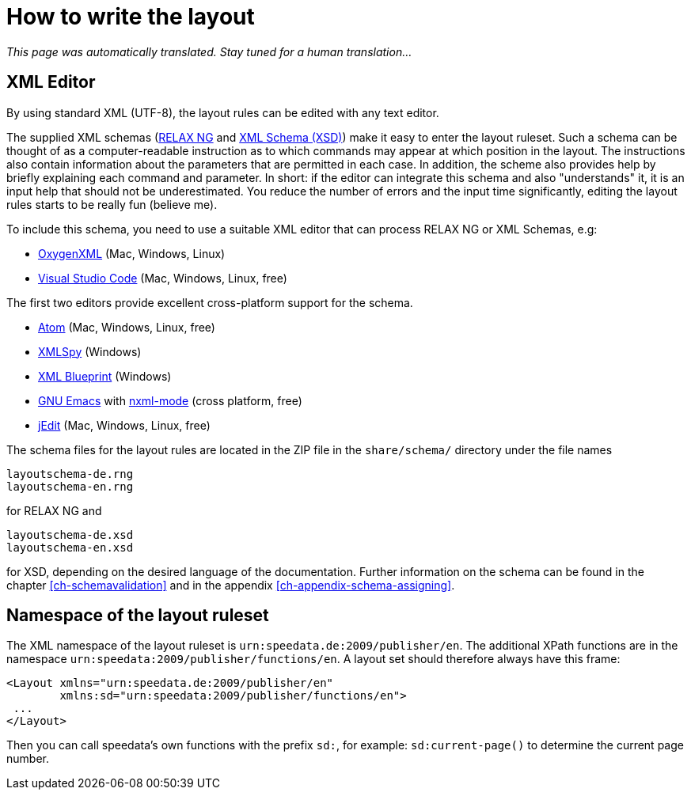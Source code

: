 [[ch-writelayoutfile]]

= How to write the layout

_This page was automatically translated. Stay tuned for a human translation..._

== XML Editor

By using standard XML (UTF-8), the layout rules can be edited with any text editor.

The supplied XML schemas (https://en.wikipedia.org/wiki/RELAX_NG[RELAX NG] and https://en.wikipedia.org/wiki/XML_Schema_(W3C)[XML Schema (XSD)]) make it easy to enter the layout ruleset. Such a schema can be thought of as a computer-readable instruction as to which commands may appear at which position in the layout. The instructions also contain information about the parameters that are permitted in each case. In addition, the scheme also provides help by briefly explaining each command and parameter. In short: if the editor can integrate this schema and also "understands" it, it is an input help that should not be underestimated. You reduce the number of errors and the input time significantly, editing the layout rules starts to be really fun (believe me).

To include this schema, you need to use a suitable XML editor that can process RELAX NG or XML Schemas, e.g:

-   https://www.oxygenxml.com[OxygenXML] (Mac, Windows, Linux)
-   https://code.visualstudio.com[Visual Studio Code] (Mac, Windows, Linux, free)

The first two editors provide excellent cross-platform support for the schema.

-   https://atom.io/[Atom] (Mac, Windows, Linux, free)
-   https://www.altova.com/xml-editor/[XMLSpy] (Windows)
-   https://www.xmlblueprint.com/[XML Blueprint] (Windows)
-   https://www.gnu.org/software/emacs/[GNU Emacs] with http://www.thaiopensource.com/nxml-mode/[nxml-mode] (cross platform, free)
-   http://www.jedit.org[jEdit] (Mac, Windows, Linux, free)


The schema files for the layout rules are located in the ZIP file in the `share/schema/` directory under the file names

[source]
----
layoutschema-de.rng
layoutschema-en.rng
----

for RELAX NG and

[source]
----
layoutschema-de.xsd
layoutschema-en.xsd
----

for XSD, depending on the desired language of the documentation. Further information on the schema can be found in the chapter <<ch-schemavalidation>> and in the appendix <<ch-appendix-schema-assigning>>.

==  Namespace of the layout ruleset

The XML namespace of the layout ruleset is `urn:speedata.de:2009/publisher/en`. The additional XPath functions are in the namespace `urn:speedata:2009/publisher/functions/en`. A layout set should therefore always have this frame:

[source, xml]
-------------------------------------------------------------------------------
<Layout xmlns="urn:speedata.de:2009/publisher/en"
        xmlns:sd="urn:speedata:2009/publisher/functions/en">
 ...
</Layout>
-------------------------------------------------------------------------------

Then you can call speedata's own functions with the prefix `sd:`, for example: `sd:current-page()` to determine the current page number.


// EOF
